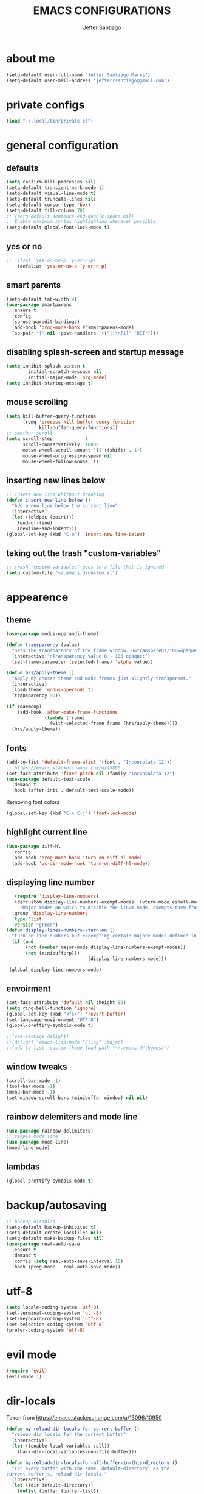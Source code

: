 #+TITLE: EMACS CONFIGURATIONS
#+AUTHOR: Jefter Santiago 
#+EMAIL: jefterrsantiago@gmail.com
#+OPTIONS: toc:nil num:nil

* about me
#+begin_src emacs-lisp
  (setq-default user-full-name "Jefter Santiago Mares")
  (setq-default user-mail-address "jefterrsantiago@gmail.com")
#+end_src
* private configs
#+begin_src emacs-lisp
(load "~/.local/bin/private.el")
#+end_src
* general configuration
** defaults
  #+begin_src emacs-lisp
	(setq confirm-kill-processes nil)
	(setq-default transient-mark-mode t)
	(setq-default visual-line-mode t)
	(setq-default truncate-lines nil)
	(setq-default cursor-type 'box)
	(setq-default fill-column 78)
	;; (setq-default sentence-end-double-space nil)
	;; Enable maximum syntax highlighting wherever possible.
	(setq-default global-font-lock-mode t)
#+end_src
** yes or no
#+begin_src emacs-lisp
;;	(fset 'yes-or-no-p 'y-or-n-p)
	(defalias 'yes-or-no-p 'y-or-n-p)
#+end_src
** smart parents
#+begin_src emacs-lisp
	(setq-default tab-width 4)
	(use-package smartparens
	  :ensure t
	  :config
	  (sp-use-paredit-bindings)
	  (add-hook 'prog-mode-hook #'smartparens-mode)
	  (sp-pair "{" nil :post-handlers '(("||\n[i]" "RET"))))
#+end_src
** disabling splash-screen and startup message
#+begin_src emacs-lisp
  (setq inhibit-splash-screen t
		  initial-scratch-message nil
		  initial-major-mode 'org-mode)
  (setq inhibit-startup-message t)
#+end_src
** mouse scrolling
#+begin_src emacs-lisp
  (setq kill-buffer-query-functions
		(remq 'process-kill-buffer-query-function
			  kill-buffer-query-functions))
  ;; smother scroll
  (setq scroll-step            1
		scroll-conservatively  10000
		mouse-wheel-scroll-amount '(1 ((shift) . 1))
		mouse-wheel-progressive-speed nil
		mouse-wheel-follow-mouse 't)
#+end_src
** inserting new lines below
#+begin_src emacs-lisp
  ;; insert new line whithout breaking
  (defun insert-new-line-below ()
	"Add a new line below the current line"
	(interactive)
	(let ((oldpos (point)))
	  (end-of-line)
	  (newline-and-indent)))
  (global-set-key (kbd "C-o") 'insert-new-line-below)
#+end_src
** taking out the trash "custom-variables"
#+begin_src emacs-lisp
	;; trash "custom-variables" goes to a file that is ignored
	(setq custom-file "~/.emacs.d/custom.el")

#+end_src
* appearence
** theme  
#+begin_src emacs-lisp
  (use-package modus-operandi-theme)

  (defun transparency (value)
	"Sets the transparency of the frame window. 0=transparent/100=opaque."
	(interactive "nTransparency Value 0 - 100 opaque:")
	(set-frame-parameter (selected-frame) 'alpha value))

  (defun hrs/apply-theme ()
	"Apply my chosen theme and make frames just slightly transparent."
	(interactive)
	(load-theme 'modus-operandi t)
	(transparency 90))

  (if (daemonp)
	  (add-hook 'after-make-frame-functions
				(lambda (frame)
				  (with-selected-frame frame (hrs/apply-theme))))
	(hrs/apply-theme))
#+end_src
** fonts
   #+begin_src emacs-lisp
	 (add-to-list 'default-frame-alist '(font . "Inconsolata 12"))
	 ;; https://emacs.stackexchange.com/q/45895
	 (set-face-attribute 'fixed-pitch nil :family "Inconsolata 12")
	 (use-package default-text-scale
	   :demand t
	   :hook (after-init . default-text-scale-mode))
   #+end_src
     Removing font colors
   #+begin_src emacs-lisp
		(global-set-key (kbd "C-x C-j") 'font-lock-mode)
   #+end_src
** highlight current line
#+begin_src emacs-lisp
  (use-package diff-hl
	:config
	(add-hook 'prog-mode-hook 'turn-on-diff-hl-mode)
	(add-hook 'vc-dir-mode-hook 'turn-on-diff-hl-mode))
#+end_src
** displaying line number
#+begin_src emacs-lisp
	 (require 'display-line-numbers)
	 (defcustom display-line-numbers-exempt-modes '(vterm-mode eshell-mode shell-mode term-mode ansi-term-mode)
	   "Major modes on which to disable the linum mode, exempts them from global requirement"
	:group 'display-line-numbers
	:type 'list
	:version "green")
  (defun display-lines-numbers--turn-on ()
	"turn on line numbers but excempting certain majore modes defined in `display-line-numbers-exempt-modes'"
	(if (and
		 (not (member major-mode display-line-numbers-exempt-modes))
		 (not (minibufferp)))
								(display-line-numbers-mode)))

   (global-display-line-numbers-mode)
#+end_src
** envoirment
#+begin_src emacs-lisp
  (set-face-attribute 'default nil :height 80)
  (setq ring-bell-function 'ignore)
  (global-set-key (kbd "<f5>") 'revert-buffer)
  (set-language-environment "UTF-8")
  (global-prettify-symbols-mode t)

  ;;(use-package delight)
  ;;(delight 'emacs-lisp-mode "Elisp" :major)
  ;;(add-to-list 'custom-theme-load-path "~/.emacs.d/themes/")
#+end_src
** window tweaks 
  #+begin_src emacs-lisp
	(scroll-bar-mode -1)
	(tool-bar-mode -1)
	(menu-bar-mode -1)
	(set-window-scroll-bars (minibuffer-window) nil nil)
  #+end_src
** rainbow delemiters and mode line
#+begin_src emacs-lisp
  (use-package rainbow-delimiters)
  ;; simple mode line
  (use-package mood-line)
  (mood-line-mode)
#+end_src
** lambdas
  #+begin_src emacs-lisp 
	(global-prettify-symbols-mode t)
  #+end_src
* backup/autosaving
  #+begin_src emacs-lisp
	;; backup disabled
	(setq-default backup-inhibited t)
	(setq-default create-lockfiles nil)
	(setq-default make-backup-files nil)
	(use-package real-auto-save
	  :ensure t
	  :demand t
	  :config (setq real-auto-save-interval 10)
	  :hook (prog-mode . real-auto-save-mode))
  #+end_src
* utf-8
  #+begin_src emacs-lisp
	(setq locale-coding-system 'utf-8)
	(set-terminal-coding-system 'utf-8)
	(set-keyboard-coding-system 'utf-8)
	(set-selection-coding-system 'utf-8)
	(prefer-coding-system 'utf-8)
  #+end_src
* evil mode 
  #+begin_src emacs-lisp
	(require 'evil)
	(evil-mode 1)
  #+end_src
* dir-locals
  Taken from https://emacs.stackexchange.com/a/13096/10950
#+begin_src emacs-lisp
	(defun my-reload-dir-locals-for-current-buffer ()
	  "reload dir locals for the current buffer"
	  (interactive)
	  (let ((enable-local-variables :all))
		(hack-dir-local-variables-non-file-buffer)))

	(defun my-reload-dir-locals-for-all-buffer-in-this-directory ()
	  "For every buffer with the same `default-directory` as the
	current buffer's, reload dir-locals."
	  (interactive)
	  (let ((dir default-directory))
		(dolist (buffer (buffer-list))
		  (with-current-buffer buffer
			(when (equal default-directory dir))
			(my-reload-dir-locals-for-current-buffer)))))
#+end_src
* dired
** opening media in respective applications
#+begin_src emacs-lisp
  (use-package dired-open
	:config
	(setq dired-open-extensions
		  '(("doc" . "openoffice4")
			("docx" . "openoffice4")
			("xopp" . "xournalpp")
			("gif" . "mirage")
			("jpeg" ."mirage")
			("jpg" . "mirage")
			("png" . "mirage")
			("mkv" . "mpv")
			("avi" . "mpv")
			("mov" . "mpv")
			("mp3" . "mpv")
			("mp4" . "mpv")
			("pdf" . "okular")
			("webm" . "mpv")
			)))
#+end_src
** hide dotfiles and extra information (aka ownership and such)
#+begin_src emacs-lisp
	(use-package dired-hide-dotfiles
	  :config
	  (dired-hide-dotfiles-mode)
	  (define-key dired-mode-map "." 'dired-hide-dotfiles-mode))

  (setq-default dired-listing-switches "-lhvA")
  (add-hook 'dired-mode-hook (lambda () (dired-hide-details-mode 1)))
#+end_src

* search and buffers behavior
** swiper
#+begin_src  emacs-lisp
  (use-package swiper
	:ensure t
	:config
	(progn
	  (ivy-mode 1)
	  (setq ivy-use-virtual-buffers t)
	  (global-set-key "\C-s" 'swiper)
	  (global-set-key "\C-r" 'swiper)))
#+end_src
** ace-window
#+begin_src emacs-lisp
	 (use-package ace-window
	   :ensure t
	   :init
	   (progn
		 (global-set-key [remap other-window] 'ace-window)
		 (custom-set-faces
		  '(aw-leading-char-face
			((t (:inherit ace-jump-face-foreground :height 2.0)))))
		 ))
#+end_src
** try
   #+begin_SRC  emacs-lisp
	 (use-package try
	   :ensure t
	   :config
	   (progn (global-set-key (kbd "C-x b") 'ivy-switch-buffer)))
	 (ivy-mode 1)
	 (setq ivy-use-virtual-buffers t)
	 (setq ivy-display-style 'fancy)

	 (use-package which-key
	   :ensure t
	   :config
	   (which-key-mode))
   #+END_SRC
* latex
  #+begin_src emacs-lisp
	(setq TeX-auto-save t)
	(setq TeX-parse-self t)
	(setq TeX-save-query nil)
	(setq-default TeX-master nil)
	(setq TeX-PDF-mode t)
	(add-hook 'LateX-mode-hook (lambda () (latex-preview-pane-mode)))
	(global-set-key (kbd "C-x l ") 'latex-preview-pane-mode)
  #+END_SRC
  
  #+begin_src emacs-lisp
	(use-package auctex
	  :hook ((latex-mode LaTeX-mode) . lsp)
	  :config
	  (add-to-list 'font-latex-math-environments "dmath"))
	(use-package auctex-latexmk
	  :after auctex
	  :init
	  (auctex-latexmk-setup))
  #+end_src
* org-mode
#+begin_src emacs-lisp
	;; tweaks
	(use-package org-bullets
	  :ensure t
	  :config
	  (add-hook 'org-mode-hook (lambda () (org-bullets-mode 1))))
	(setq org-ellipsis "⤵")
	(setq org-src-fontify-natively t)
	(setq org-src-tab-acts-natively t)
	(setq org-src-window-setup 'current-window)
	(add-to-list 'org-structure-template-alist
				 '("el" . "src emacs-lisp"))


	(add-hook 'org-mode-hook 'auto-fill-mode)
	(setq-default fill-column 79)
	(setq org-todo-keywords '((sequence "TODO(t)" "NEXT(n)" "|" "DONE(d!)" "DROP(x!)"))
		  org-log-into-drawer t)


	;; tasks magagement
	(defun org-file-path (filename)
	  " Return the absolute address of an org file, give its relative name"
	  (concat (file-name-as-directory org-directory) filename))

	(setq org-index-file (org-file-path "tasks.org"))
	(setq org-archive-location
		  (concat (org-file-path "done-tasks.org") "::* From %s"))

	;; copy the content out of the archive.org file and yank in the inbox.org
	(setq org-agenda-files (list org-index-file))
											; mark  a todo as done and move it to an appropriate place in the archive.
	(defun hrs/mark-done-and-archive ()
	  " Mark the state of an org-mode item as DONE and archive it."
	  (interactive)
	  (org-todo 'done)
	  (org-archive-subtree))
	(global-set-key (kbd "C-c C-x C-s") 'hrs/mark-done-and-archive)
	(setq org-log-done 'time)

	;; capturing tasks
	(setq org-capture-templates
		  '(("t" "Todo"
			 entry
			 (file+headline org-index-file "Inbox")
			 "* TODO %?\n")))
	(setq org-refile-use-outline-path t)
	(setq org-outline-path-complete-in-steps nil)
	(define-key global-map "\C-cc" 'org-capture)
	(defun hrs/open-index-file ()
	  "Open the master org TODO list."
	  (interactive)
	  (hrs/copy-tasks-from-inbox)
	  (find-file org-index-file)
	  (flycheck-mode -1)
	  (end-of-buffer))
	(global-set-key (kbd "C-c i") 'hrs/open-index-file)


	;; displaying inline images
	;; The joy of programming = https://joy.pm/post/2017-09-17-a_graphviz_primer/
	(defun my/fix-inline-images ()
	  (when org-inline-image-overlays
		(org-redisplay-inline-images)))

	(add-hook 'org-babel-after-execute-hook 'my/fix-inline-images)
	(setq-default org-image-actual-width 620)
	;; exporting with org-mode
	;; html
	(setq org-html-postamble nil)
	(setq browse-url-browse-function 'browse-url-generic
		  browse-url-generic-program "firefox")
	(setenv "BROWSER" "firefox")
	;; diagrams
	(use-package graphviz-dot-mode
	  :ensure t)
	(org-babel-do-load-languages
	 'org-babel-load-languages
	 '((dot . t)))
  #+end_src
* code
** counsel
   #+begin_src  emacs-lisp
	 (use-package counsel
	   :ensure t
	   :config
	   (progn
		 (global-set-key "\M-x" 'counsel-M-x)
		 (global-set-key (kbd "C-x C-f") 'counsel-find-file)))
	 ;;     (use-package auto-complete
	 ;;     :ensure t
	 ;;       :init
	 ;;	  (progn
	 ;;		(ac-config-default)
	 ;;	(global-auto-complete-mode t)))
   #+end_src
** flycheck
   #+begin_src  emacs-lisp
	 (use-package flycheck
	   :ensure t
	   :config
	   (add-hook 'prog-mode-hook #'flycheck-mode)
	   (set-face-underline 'flycheck-error '(:color "#dc322f" :style line))
	   (set-face-underline 'flycheck-warning '(:color "#e5aa00" :style line))
	   (set-face-underline 'flycheck-info '(:color "#268bd2" :style line)))
   #+end_src
** flymake
   #+begin_src  emacs-lisp
	 (use-package flymake
	   :config
	   (set-face-underline 'flymake-error '(:color "#dc322f" :style line))
	   (set-face-underline 'flymake-warning '(:color "#e5aa00" :style line))
	   (set-face-underline 'flymake-note '(:color "#268bd2" :style line)))
   #+end_src
** company
   #+begin_src  emacs-lisp
	 (use-package company
	   :ensure t
	   :demand t
	   :config (setq company-tooltip-align-annotations t))
   #+end_src
** yasnippet
   #+begin_src  emacs-lisp
	 (use-package yasnippet
	   :ensure t
	   :init
	   (yas-global-mode 1))
   #+end_src
** shell
   For this to work, =checkbashisms= needs to be available on the =$PATH=:
   #+begin_src sh
	 sudo pacman -S checkbashisms # Arch Linux, from AUR
   #+end_src
   #+begin_src emacs-lisp
	 (use-package flycheck-checkbashisms
	   ;; We assume that shellcheck can handle this.
	   :disabled t
	   :hook (flycheck-mode . flycheck-checkbashisms-setup)
	   :config
	   ;; Check 'echo -n' usage
	   (setq flycheck-checkbashisms-newline t)
	   (setq flycheck-checkbashisms-posix t))
   #+end_src
* discord
  #+begin_src emacs-lisp
	(use-package elcord
	  :config
	    (setq elcord-client-id '"714056771391717468")
		(setq elcord-refresh-rate 5)
		(setq elcord-use-major-mode-as-main-icon t)
	  :init
	  (elcord-mode))
  #+end_src
  
